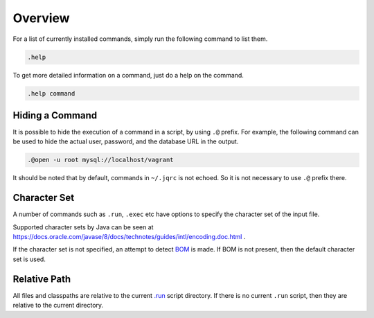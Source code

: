 Overview
--------

For a list of currently installed commands, simply run the following command
to list them.

.. code-block::	text

	.help

To get more detailed information on a command, just do a help on the command.

.. code-block::	text

	.help command

Hiding a Command
~~~~~~~~~~~~~~~~

It is possible to hide the execution of a command in a script, by using ``.@``
prefix.  For example, the following command can be used to hide the actual
user, password, and the database URL in the output.

.. code-block::	text

	.@open -u root mysql://localhost/vagrant

It should be noted that by default, commands in ``~/.jqrc`` is not echoed.
So it is not necessary to use ``.@`` prefix there.

Character Set
~~~~~~~~~~~~~

A number of commands such as ``.run``, ``.exec`` etc have options to specify
the character set of the input file.

Supported character sets by Java can be seen at
https://docs.oracle.com/javase/8/docs/technotes/guides/intl/encoding.doc.html .

If the character set is not specified, an attempt to detect
`BOM <https://en.wikipedia.org/wiki/Byte_order_mark>`__ is made.  If BOM is not
present, then the default character set is used.


Relative Path
~~~~~~~~~~~~~

All files and classpaths are relative to the current `.run <run>`__ script
directory.  If there is no current ``.run`` script, then they are relative to
the current directory.
